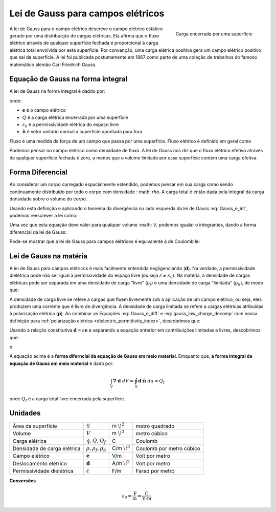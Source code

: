 .. _lei_gauss:

Lei de Gauss para campos elétricos
==================================

.. figure:: images/GaussElec.png
    :align: right
    :scale: 60%
    :name: GaussElec
    
    Carga encerrada por uma superfície

A lei de Gauss para o campo elétrico descreve o campo elétrico estático gerado por uma distribuição de cargas elétricas. Ela afirma que o fluxo elétrico através de qualquer superfície fechada é proporcional à carga elétrica total envolvida por esta superfície. Por convenção, uma carga elétrica positiva gera um campo elétrico positivo que sai da superfície. A lei foi publicada postumamente em 1867 como parte de uma coleção de trabalhos do famoso matemático alemão Carl Friedrich Gauss.

.. _lei_gauss_integral:

Equação de Gauss na forma integral
----------------------------------

A lei de Gauss na forma integral é daddo por:

.. math::
	\int_V \boldsymbol{\nabla} \cdot \mathbf{e} \; ~dv =\oint_{S} \mathbf{e} \cdot \hat{\mathbf{n}} \; ~da = \frac{Q}{ \varepsilon_{0} }\;,
	:label: Gauss_e_int

onde:

- :math:`\mathbf{e}` é o campo elétrico
- :math:`Q` é a carga elétrica encerrada por uma superfície
- :math:`\varepsilon_0` é a permissividade elétrica do espaço livre
- :math:`\hat{\mathbf{n}}` é vetor unitário normal a superfície apontada para fora

Fluxo é uma medida da força de um campo que passa por uma superfície. Fluxo elétrico é definido em geral como

.. math::
  \boldsymbol{\Phi} = \int_S \mathbf{e} \cdot \hat{\mathbf{n}} \, \mathrm{d}a.
  :label: e_flux
  
  
Podemos pensar no campo elétrico como densidade de fluxo. A lei de Gauss nos diz que o fluxo elétrico efetivo através de qualquer superfície fechada é zero, a menos que o volume limitado por essa superfície contém uma carga efetiva.


Forma Diferencial
-----------------

Ao considerar um corpo carregado espacialmente estendido, podemos pensar em sua carga como sendo continuamente distribuído por todo o corpo com densidade
: math: `\ rho`. A carga total é então dada pela integral da carga densidade sobre o volume do corpo.

.. math::
	Q = \int_V \rho \; \mathrm{d}v\;.
	:label: charge_dens
	
Usando esta definição e aplicando o teorema da divergência no lado esquerda da lei de Gauss :eq:`Gauss_e_int`, podemos reescrever a lei como:

.. math::
	\int_V \boldsymbol{\nabla} \cdot \mathbf{e} \; \mathrm{d}v = \int_V \frac{\rho}{\varepsilon_0} \; \mathrm{d}v \;.
	:label:
	
Uma vez que esta equação deve valer para qualquer volume :math: `V`, podemos igualar o integrantes, dando a forma diferencial da lei de Gauss:

.. math::
	\boldsymbol{\nabla} \cdot \mathbf{e} = \frac{\rho}{\varepsilon_0}.
	:label: Gauss_e_diff
	
Pode-se mostrar que a lei de Gauss para campos elétricos é equivalente à de Coulomb lei


Lei de Gauss na matéria
-----------------------

A lei de Gauss para campos elétricos é mais facilmente entendida negligenciando (:math:`\mathbf{d}`). Na verdade, a permissividade dielétrica pode não ser igual à permissividade do espaço livre (ou seja :math:`\varepsilon \neq \varepsilon_0`). Na matéria, a densidade de cargas elétricas pode ser separada em uma densidade de carga "livre" (:math:`\rho_f`) e uma densidade de carga "limitada" (:math:`\rho_b`), de modo que:

.. math::
	\rho = \rho_f + \rho_b
	:label: gauss_law_charge_decomp
	
A densidade de carga livre se refere a cargas que fluem livremente sob a aplicação de um campo elétrico; ou seja, eles produzem uma corrente que é livre de divergência. A densidade de carga limitada se refere a cargas elétricas atribuídas à polarização elétrica (:math:`\mathbf{p}`). Ao combinar as Equações :eq:`Gauss_e_diff` e :eq:`gauss_law_charge_decomp` com nossa definição para :ref:`polarização elétrica <dielectric_permittivity_index>`, descobrimos que:

.. math::
	\nabla \cdot \mathbf{d} - \nabla \cdot \mathbf{p} = \rho_f + \rho_b
	:label:
	
Usando a relação constitutiva :math:`\mathbf{d} = \varepsilon\mathbf{e}` e separando a equação anterior em contribuições limitadas e livres, descobrimos que:

.. math::
	-\nabla \cdot \mathbf{p} = \rho_b
	:label:

e

.. math::
	\nabla \cdot \mathbf{d} = \rho_f
	:label:

A equação acima é a **forma diferncial da equação de Gauss em meio material**. Emquanto que, **a forma integral da equação de Gauss em meio material** é dado por:

.. math::
	\int_V \nabla \cdot \mathbf{d} \; dV = \oint_S \mathbf{d} \cdot \mathbf{\hat n} \; da = Q_f

onde :math:`Q_f` é a carga total livre encerrada pela superfície.

Unidades
--------

+---------------------------+-----------------------------+---------------------+-------------------------+
|  Área da superfície       | :math:`\text{S}`            | m :math:`\! ^{2}`   | metro quadrado          |
+---------------------------+-----------------------------+---------------------+-------------------------+
|     Volume                | :math:`V`                   | m :math:`\! ^{3}`   | metro cúbico            |
+---------------------------+-----------------------------+---------------------+-------------------------+
|     Carga elétrica        | :math:`q, Q, Q_f`           | C                   | Coulomb                 |
+---------------------------+-----------------------------+---------------------+-------------------------+
|Densidade de carga elétrica| :math:`\rho, \rho_f, \rho_b`| C/m :math:`\! ^{3}` | Coulomb por metro cúbico|
+---------------------------+-----------------------------+---------------------+-------------------------+
|   Campo elétrico          | :math:`\mathbf{e}`          | V/m                 | Volt por metro          |
+---------------------------+-----------------------------+---------------------+-------------------------+
|Deslocamento elétrico      | :math:`\mathbf{d}`          | A/m :math:`\! ^{2}` | Volt por metro          |
+---------------------------+-----------------------------+---------------------+-------------------------+
|Permissividade dielétrica  | :math:`\varepsilon`         | F/m                 | Farad por metro         |
+---------------------------+-----------------------------+---------------------+-------------------------+

**Conversões**

.. math::
    \varepsilon_0 = \frac{\text{F}}{\text{m}} = \frac{\text{C}}{\text{V} \cdot \text{m}}.
